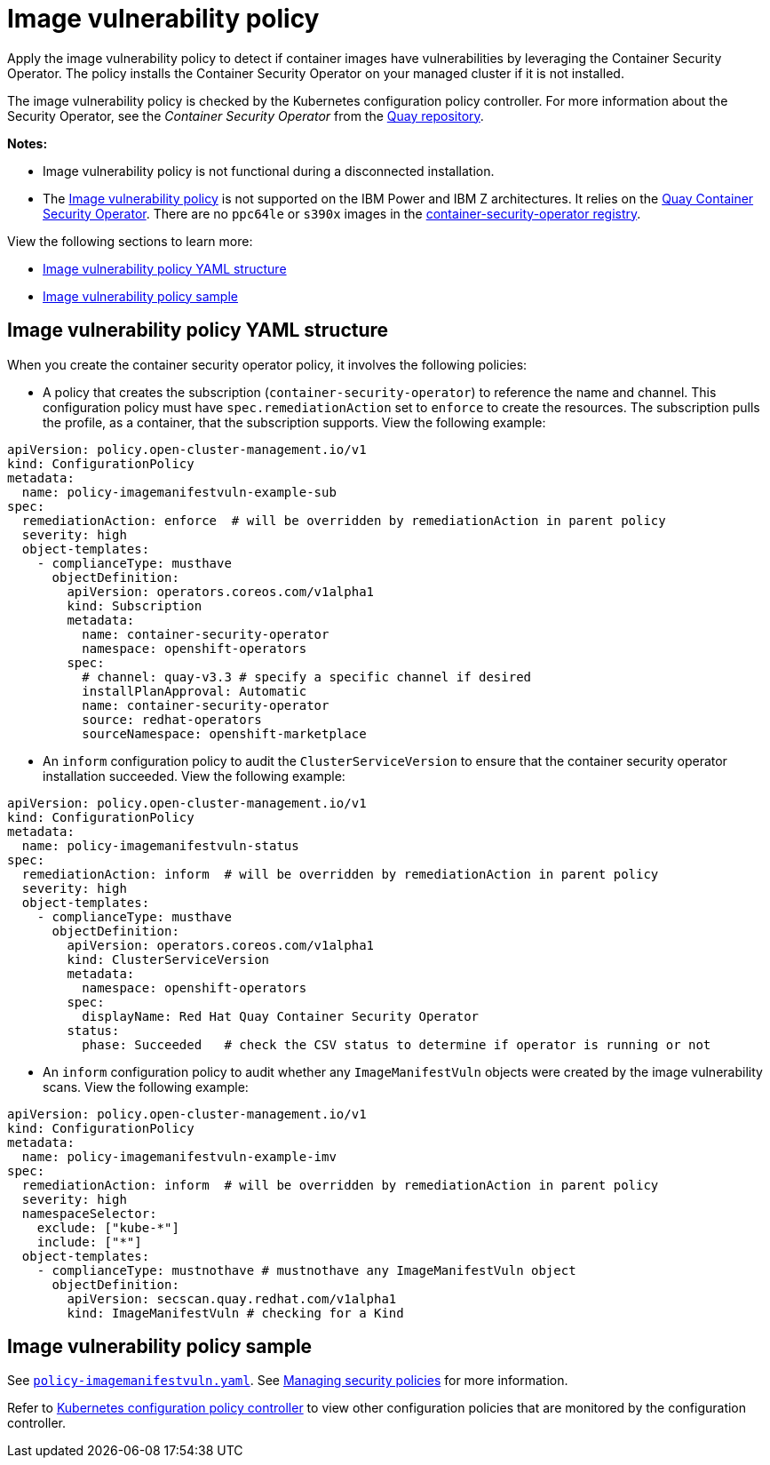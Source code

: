 [#image-vulnerability-policy]
= Image vulnerability policy

Apply the image vulnerability policy to detect if container images have vulnerabilities by leveraging the Container Security Operator. The policy installs the Container Security Operator on your managed cluster if it is not installed.

The image vulnerability policy is checked by the Kubernetes configuration policy controller.
For more information about the Security Operator, see the _Container Security Operator_ from the https://github.com/quay/container-security-operator[Quay repository].

*Notes:*

* Image vulnerability policy is not functional during a disconnected installation.

* The https://github.com/stolostron/policy-collection/blob/main/stable/SI-System-and-Information-Integrity/policy-imagemanifestvuln.yaml[Image vulnerability policy] is not supported on the IBM Power and IBM Z architectures. It relies on the https://operatorhub.io/operator/project-quay-container-security-operator[Quay Container Security Operator]. There are no `ppc64le` or `s390x` images in the https://quay.io/repository/quay/container-security-operator[container-security-operator registry].

View the following sections to learn more:

* <<image-vulnerability-policy-yaml-structure,Image vulnerability policy YAML structure>>
//* <<image-vulnerability-policy-yaml-table,Image vulnerability policy YAML table>>
* <<image-vulnerability-policy-sample,Image vulnerability policy sample>>

[#image-vulnerability-policy-yaml-structure]
== Image vulnerability policy YAML structure

When you create the container security operator policy, it involves the following policies:

- A policy that creates the subscription (`container-security-operator`) to reference the name and channel. This configuration policy must have `spec.remediationAction` set to `enforce` to create the resources. The subscription pulls the profile, as a container, that the subscription supports. View the following example:

[source,yaml]
----
apiVersion: policy.open-cluster-management.io/v1
kind: ConfigurationPolicy
metadata:
  name: policy-imagemanifestvuln-example-sub
spec:
  remediationAction: enforce  # will be overridden by remediationAction in parent policy
  severity: high
  object-templates:
    - complianceType: musthave
      objectDefinition:
        apiVersion: operators.coreos.com/v1alpha1
        kind: Subscription
        metadata:
          name: container-security-operator
          namespace: openshift-operators
        spec:
          # channel: quay-v3.3 # specify a specific channel if desired
          installPlanApproval: Automatic
          name: container-security-operator
          source: redhat-operators
          sourceNamespace: openshift-marketplace
----

- An `inform` configuration policy to audit the `ClusterServiceVersion` to ensure that the container security operator installation succeeded. View the following example:

[source,yaml]
----
apiVersion: policy.open-cluster-management.io/v1
kind: ConfigurationPolicy
metadata:
  name: policy-imagemanifestvuln-status
spec:
  remediationAction: inform  # will be overridden by remediationAction in parent policy
  severity: high
  object-templates:
    - complianceType: musthave
      objectDefinition:
        apiVersion: operators.coreos.com/v1alpha1
        kind: ClusterServiceVersion
        metadata:
          namespace: openshift-operators
        spec:
          displayName: Red Hat Quay Container Security Operator
        status:
          phase: Succeeded   # check the CSV status to determine if operator is running or not
----

- An `inform` configuration policy to audit whether any `ImageManifestVuln` objects were created by the image vulnerability scans. View the following example:

[source,yaml]
----
apiVersion: policy.open-cluster-management.io/v1
kind: ConfigurationPolicy
metadata:
  name: policy-imagemanifestvuln-example-imv
spec:
  remediationAction: inform  # will be overridden by remediationAction in parent policy
  severity: high
  namespaceSelector:
    exclude: ["kube-*"]
    include: ["*"]
  object-templates:
    - complianceType: mustnothave # mustnothave any ImageManifestVuln object
      objectDefinition:
        apiVersion: secscan.quay.redhat.com/v1alpha1
        kind: ImageManifestVuln # checking for a Kind
----

[#image-vulnerability-policy-sample]
== Image vulnerability policy sample

See https://github.com/stolostron/policy-collection/blob/main/stable/SI-System-and-Information-Integrity/policy-imagemanifestvuln.yaml[`policy-imagemanifestvuln.yaml`]. See xref:../governance/create_policy.adoc#managing-security-policies[Managing security policies] for more information.

Refer to xref:../governance/config_policy_ctrl.adoc#kubernetes-configuration-policy-controller[Kubernetes configuration policy controller] to view other configuration policies that are monitored by the configuration controller.
